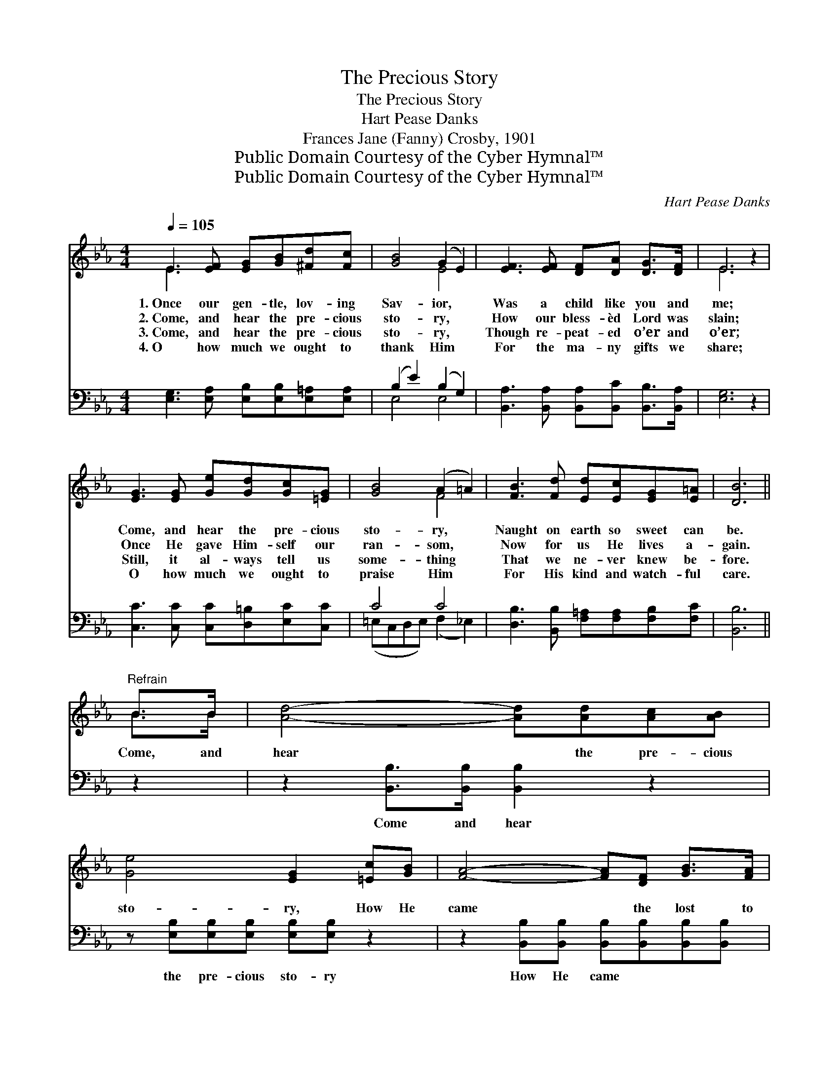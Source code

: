 X:1
T:The Precious Story
T:The Precious Story
T:Hart Pease Danks
T:Frances Jane (Fanny) Crosby, 1901
T:Public Domain Courtesy of the Cyber Hymnal™
T:Public Domain Courtesy of the Cyber Hymnal™
C:Hart Pease Danks
Z:Public Domain
Z:Courtesy of the Cyber Hymnal™
%%score ( 1 2 ) ( 3 4 )
L:1/8
Q:1/4=105
M:4/4
K:Eb
V:1 treble 
V:2 treble 
V:3 bass 
V:4 bass 
V:1
 E3 [EF] [EG][GB][^Fd][Fc] | [GB]4 (G2 E2) | [EF]3 [EF] [DF][DA] [DG]>[DF] | E6 z2 | %4
w: 1.~Once our gen- tle, lov- ing|Sav- ior, *|Was a child like you and|me;|
w: 2.~Come, and hear the pre- cious|sto- ry, *|How our bless- èd Lord was|slain;|
w: 3.~Come, and hear the pre- cious|sto- ry, *|Though re- peat- ed o’er and|o’er;|
w: 4.~O how much we ought to|thank Him *|For the ma- ny gifts we|share;|
 [EG]3 [EG] [Ge][Gd][Gc][=EG] | [GB]4 (A2 =A2) | [FB]3 [Fd] [Ed][Ec][EG][E=A] | [DB]6 || %8
w: Come, and hear the pre- cious|sto- ry, *|Naught on earth so sweet can|be.|
w: Once He gave Him- self our|ran- som, *|Now for us He lives a-|gain.|
w: Still, it al- ways tell us|some- thing *|That we ne- ver knew be-|fore.|
w: O how much we ought to|praise Him *|For His kind and watch- ful|care.|
"^Refrain" B>B | [Ad]4- [Ad][Ad][Ac][AB] | [Ge]4 [EG]2 [=Ec][GB] | [FA]4- [FA][DF] [GB]>[FA] | %12
w: ||||
w: Come, and|hear * the pre- cious|sto- ry, How He|came * the lost to|
w: ||||
w: ||||
 [EG]6 [GB][GB] | [Ac]4- [Ac][ce][Bd][Ac] | [GB]4 [EG]2 EE | [EF]2 [EF][EF] [DF][DA] [DG]>[DF] | %16
w: ||||
w: save; How His|life * was on- ly|sor- row, From the|cra- dle, the cra- dle to the|
w: ||||
w: ||||
 E8 |] %17
w: |
w: grave.|
w: |
w: |
V:2
 E3 x5 | x4 E4 | x8 | E6 x2 | x8 | x4 F4 | x8 | x6 || B>B | x8 | x8 | x8 | x8 | x8 | x6 EE | x8 | %16
 (E2 C2 B,4) |] %17
V:3
 [E,G,]3 [E,A,] [E,B,][E,B,][E,=A,][E,A,] | (B,2 E2) (B,2 G,2) | %2
w: ~ ~ ~ ~ ~ ~|~ * ~ *|
 [B,,A,]3 [B,,A,] [B,,A,][B,,C] [B,,B,]>[B,,A,] | [E,G,]6 z2 | %4
w: ~ ~ ~ ~ ~ ~|~|
 [C,C]3 [C,C] [C,C][D,=B,][E,C][C,C] | C4 C4 | [D,B,]3 [B,,B,] [F,=A,][F,A,][F,B,][F,C] | %7
w: ~ ~ ~ ~ ~ ~|~ ~|~ ~ ~ ~ ~ ~|
 [B,,B,]6 || z2 | z2 [B,,B,]>[B,,B,] [B,,B,]2 z2 | z [E,B,][E,B,][E,B,] [E,B,][E,B,] z2 | %11
w: ~||Come and hear|the pre- cious sto- ry|
 z2 [B,,B,][B,,B,] [B,,B,][B,,B,][B,,B,][B,,B,] | [E,B,][E,B,][E,B,][E,B,] [E,B,]2 z2 | %13
w: How He came ~ ~ ~|save, the lost to save;|
 z2 [A,E][A,E] [A,E][A,E][A,E][A,E] | [E,E]2 [E,E]2 [E,B,]2 [E,G,]2 | %15
w: How His life ~ ~ ~|sor- row, from the|
 [B,,A,]2 [B,,A,][B,,A,] [B,,A,][B,,C] [B,,B,]>[B,,A,] | (G,2 A,2 G,4) |] %17
w: ||
V:4
 x8 | E,4 E,4 | x8 | x8 | x8 | (=E,C,D,E,) (F,2 _E,2) | x8 | x6 || x2 | x8 | x8 | x8 | x8 | x8 | %14
 x8 | x8 | E,8 |] %17


